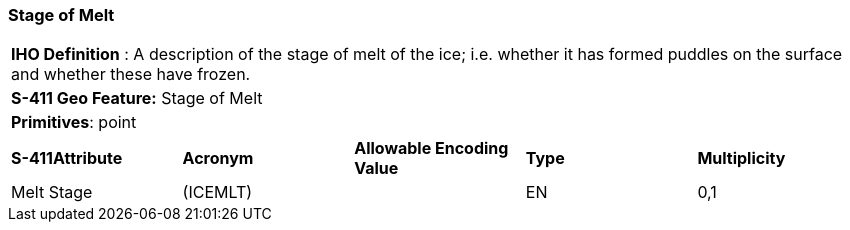 [[sec-StageOfMelt]]
=== Stage of Melt

[cols="a",options="headers"]
|===
a|[underline]#**IHO Definition** :# A description of the stage of melt of the ice; i.e. whether it has formed puddles on the surface and whether these have frozen.
a|[underline]#**S-411 Geo Feature:**# Stage of Melt
a|[underline]#**Primitives**: point#
|===
[cols="a,a,a,a,a",options="headers"]
|===
a|**S-411Attribute** |**Acronym** |**Allowable Encoding Value** |**Type** | **Multiplicity**
| Melt Stage
| (ICEMLT)
|
|EN
|0,1
|===

